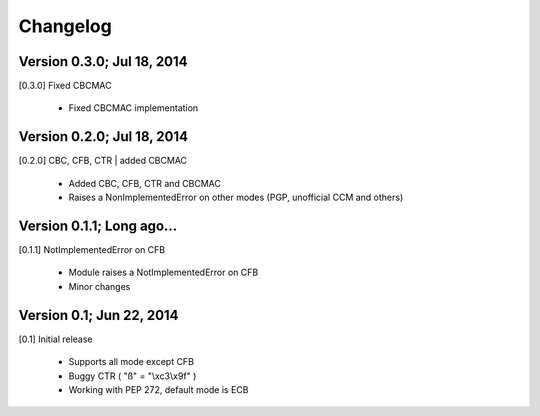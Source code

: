 Changelog
---------

Version 0.3.0; Jul 18, 2014
~~~~~~~~~~~~~~~~~~~~~~~~~~~

[0.3.0] Fixed CBCMAC

 - Fixed CBCMAC implementation


Version 0.2.0; Jul 18, 2014
~~~~~~~~~~~~~~~~~~~~~~~~~~~

[0.2.0] CBC, CFB, CTR | added CBCMAC

 - Added CBC, CFB, CTR and CBCMAC
 - Raises a NonImplementedError on other modes (PGP, unofficial CCM and others)


Version 0.1.1; Long ago...
~~~~~~~~~~~~~~~~~~~~~~~~~~

[0.1.1] NotImplementedError on CFB

 - Module raises a NotImplementedError on CFB
 - Minor changes

Version 0.1; Jun 22, 2014
~~~~~~~~~~~~~~~~~~~~~~~~~

[0.1] Initial release

 - Supports all mode except CFB
 - Buggy CTR ( "ß" = "\\xc3\\x9f" )
 - Working with PEP 272, default mode is ECB
